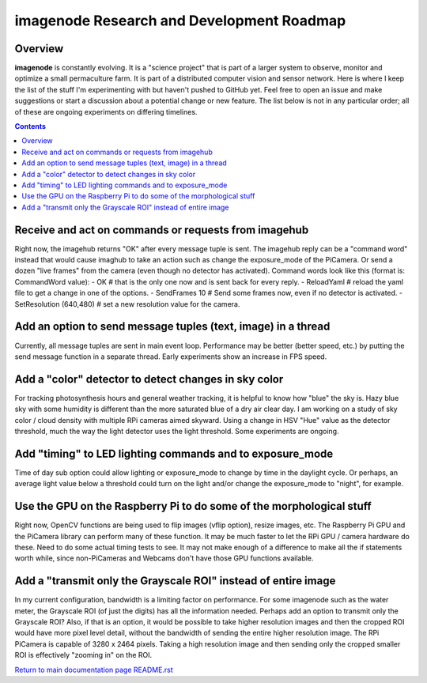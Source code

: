 ==========================================
imagenode Research and Development Roadmap
==========================================

Overview
--------

**imagenode** is constantly evolving. It is a "science project" that is part of
a larger system to observe, monitor and optimize a small permaculture farm. It
is part of a distributed computer vision and sensor network. Here is where I
keep the list of the stuff I'm experimenting with but haven't pushed to GitHub
yet. Feel free to open an issue and make suggestions or start a discussion
about a potential change or new feature. The list below is not in any particular
order; all of these are ongoing experiments on differing timelines.

.. contents::

Receive and act on commands or requests from imagehub
-----------------------------------------------------
Right now, the imagehub returns "OK" after every message tuple is sent. The
imagehub reply can be a "command word" instead that would cause imaghub to take
an action such as change the exposure_mode of the PiCamera. Or send a dozen
"live frames" from the camera (even though no detector has activated). Command
words look like this (format is: CommandWord value):
- OK  # that is the only one now and is sent back for every reply.
- ReloadYaml  # reload the yaml file to get a change in one of the options.
- SendFrames 10  # Send some frames now, even if no detector is activated.
- SetResolution (640,480)  # set a new resolution value for the camera.

Add an option to send message tuples (text, image) in a thread
--------------------------------------------------------------
Currently, all message tuples are sent in main event loop. Performance may be
better (better speed, etc.) by putting the send message function in a separate
thread. Early experiments show an increase in FPS speed.

Add a "color" detector to detect changes in sky color
-----------------------------------------------------
For tracking photosynthesis hours and general weather tracking, it is helpful
to know how "blue" the sky is. Hazy blue sky with some humidity is different than
the more saturated blue of a dry air clear day. I am working on a study of sky
color / cloud density with multiple RPi cameras aimed skyward. Using a change
in HSV "Hue" value as the detector threshold, much the way the light detector
uses the light threshold. Some experiments are ongoing.

Add "timing" to LED lighting commands and to exposure_mode
----------------------------------------------------------
Time of day sub option could allow lighting or exposure_mode to change by
time in the daylight cycle. Or perhaps, an average light value below a threshold
could turn on the light and/or change the exposure_mode to "night", for example.

Use the GPU on the Raspberry Pi to do some of the morphological stuff
---------------------------------------------------------------------
Right now, OpenCV functions are being used to flip images (vflip option),
resize images, etc. The Raspberry Pi GPU and the PiCamera library can perform
many of these function. It may be much faster to let the RPi GPU / camera
hardware do these. Need to do some actual timing tests to see. It may not
make enough of a difference to make all the if statements worth while, since
non-PiCameras and Webcams don't have those GPU functions available.

Add a "transmit only the Grayscale ROI" instead of entire image
---------------------------------------------------------------
In my current configuration, bandwidth is a limiting factor on performance. For
some imagenode such as the water meter, the Grayscale ROI (of just the digits)
has all the information needed. Perhaps add an option to transmit only the
Grayscale ROI? Also, if that is an option, it would be possible to take higher
resolution images and then the cropped ROI would have more pixel level detail,
without the bandwidth of sending the entire higher resolution image. The RPi
PiCamera is capable of 3280 x 2464 pixels. Taking a high resolution image and
then sending only the cropped smaller ROI is effectively "zooming in" on the
ROI.








`Return to main documentation page README.rst <../README.rst>`_
